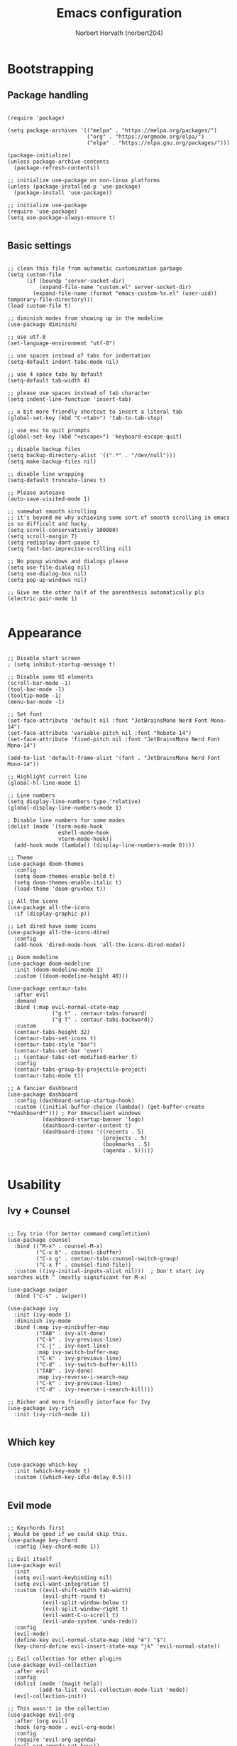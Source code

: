 #+TITLE: Emacs configuration
#+AUTHOR: Norbert Horvath (norbert204)

* Bootstrapping
** Package handling
#+begin_src elisp

(require 'package)

(setq package-archives '(("melpa" . "https://melpa.org/packages/")
                         ("org" . "https://orgmode.org/elpa/")
                         ("elpa" . "https://elpa.gnu.org/packages/")))

(package-initialize)
(unless package-archive-contents
  (package-refresh-contents))

;; initialize use-package on non-linux platforms
(unless (package-installed-p 'use-package)
  (package-install 'use-package))

;; initialize use-package
(require 'use-package)
(setq use-package-always-ensure t)

#+end_src
** Basic settings
#+begin_src elisp

;; clean this file from automatic customization garbage
(setq custom-file
      (if (boundp 'server-socket-dir)
          (expand-file-name "custom.el" server-socket-dir)
        (expand-file-name (format "emacs-custom-%s.el" (user-uid)) temporary-file-directory)))
(load custom-file t)

;; diminish modes from showing up in the modeline
(use-package diminish)

;; use utf-8
(set-language-environment "utf-8")

;; use spaces instead of tabs for indentation
(setq-default indent-tabs-mode nil)

;; use 4 space tabs by default
(setq-default tab-width 4)

;; please use spaces instead of tab character
(setq indent-line-function 'insert-tab)

;; a bit more friendly shortcut to insert a literal tab
(global-set-key (kbd "C-<tab>") 'tab-to-tab-stop)

;; use esc to quit prompts
(global-set-key (kbd "<escape>") 'keyboard-escape-quit)

;; disable backup files
(setq backup-directory-alist '((".*" . "/dev/null")))
(setq make-backup-files nil)

;; disable line wrapping
(setq-default truncate-lines t)

;; Please autosave
(auto-save-visited-mode 1)

;; somewhat smooth scrolling
;; it's beyond me why achieving some sort of smooth scrolling in emacs is so difficult and hacky.
(setq scroll-conservatively 100000)
(setq scroll-margin 7)
(setq redisplay-dont-pause t)
(setq fast-but-imprecise-scrolling nil)

;; No popup windows and dialogs please
(setq use-file-dialog nil)
(setq use-dialog-box nil)
(setq pop-up-windows nil)

;; Give me the other half of the parenthesis automatically pls
(electric-pair-mode 1)

#+end_src
* Appearance
#+begin_src elisp

;; Disable start screen
; (setq inhibit-startup-message t)

;; Disable some UI elements
(scroll-bar-mode -1)
(tool-bar-mode -1)
(tooltip-mode -1)
(menu-bar-mode -1)

;; Set font
(set-face-attribute 'default nil :font "JetBrainsMono Nerd Font Mono-14")
(set-face-attribute 'variable-pitch nil :font "Roboto-14")
(set-face-attribute 'fixed-pitch nil :font "JetBrainsMono Nerd Font Mono-14")
  
(add-to-list 'default-frame-alist '(font . "JetBrainsMono Nerd Font Mono-14"))

;; Highlight current line
(global-hl-line-mode 1)

;; Line numbers
(setq display-line-numbers-type 'relative) 
(global-display-line-numbers-mode 1)

; Disable line numbers for some modes
(dolist (mode '(term-mode-hook
                eshell-mode-hook
                vterm-mode-hook))
  (add-hook mode (lambda() (display-line-numbers-mode 0))))

;; Theme
(use-package doom-themes
  :config
  (setq doom-themes-enable-bold t)
  (setq doom-themes-enable-italic t)
  (load-theme 'doom-gruvbox t))

;; All the icons
(use-package all-the-icons
  :if (display-graphic-p))

;; Let dired have some icons
(use-package all-the-icons-dired
  :config
  (add-hook 'dired-mode-hook 'all-the-icons-dired-mode))

;; Doom modeline
(use-package doom-modeline
  :init (doom-modeline-mode 1)
  :custom ((doom-modeline-height 40)))

(use-package centaur-tabs
  :after evil
  :demand
  :bind (:map evil-normal-state-map
              ("g t" . centaur-tabs-forward)
              ("g T" . centaur-tabs-backward))
  :custom
  (centaur-tabs-height 32)
  (centaur-tabs-set-icons t)
  (centaur-tabs-style "bar")
  (centaur-tabs-set-bar 'over)
  ;; (centaur-tabs-set-modified-marker t)
  :config
  (centaur-tabs-group-by-projectile-project)
  (centaur-tabs-mode t))

;; A fancier dashboard
(use-package dashboard
  :config (dashboard-setup-startup-hook)
  :custom ((initial-buffer-choice (lambda() (get-buffer-create "*dashboard*"))) ; For Emacsclient windows
           (dashboard-startup-banner 'logo)
           (dashboard-center-content t)
           (dashboard-items '((recents . 5)
                              (projects . 5)
                              (bookmarks . 5)
                              (agenda . 5)))))

#+end_src
* Usability
** Ivy + Counsel
#+begin_src elisp

;; Ivy trio (for better command completition)
(use-package counsel
  :bind (("M-x" . counsel-M-x)
         ("C-x b" . counsel-ibuffer)
         ("C-x g" . centaur-tabs-counsel-switch-group)
         ("C-x f" . counsel-find-file))
  :custom ((ivy-initial-inputs-alist nil)))  ; Don't start ivy searches with ^ (mostly significant for M-x)

(use-package swiper
  :bind ("C-s" . swiper))
  
(use-package ivy
  :init (ivy-mode 1)
  :diminish ivy-mode
  :bind (:map ivy-minibuffer-map
         ("TAB" . ivy-alt-done)
         ("C-k" . ivy-previous-line)
         ("C-j" . ivy-next-line)
         :map ivy-switch-buffer-map
         ("C-k" . ivy-previous-line)
         ("C-d" . ivy-switch-buffer-kill)
         ("TAB" . ivy-done)
         :map ivy-reverse-i-search-map
         ("C-k" . ivy-previous-line)
         ("C-d" . ivy-reverse-i-search-kill)))

;; Richer and more friendly interface for Ivy
(use-package ivy-rich
  :init (ivy-rich-mode 1))

#+end_src
** Which key
#+begin_src elisp

(use-package which-key
  :init (which-key-mode t)
  :custom ((which-key-idle-delay 0.5)))

#+end_src
** Evil mode
#+begin_src elisp

;; Keychords first
; Would be good if we could skip this.
(use-package key-chord
  :config (key-chord-mode 1))

;; Evil itself
(use-package evil
  :init
  (setq evil-want-keybinding nil)
  (setq evil-want-integration t)
  :custom ((evil-shift-width tab-width)
           (evil-shift-round t)
           (evil-split-window-below t)
           (evil-split-window-right t)
           (evil-want-C-u-scroll t)
           (evil-undo-system 'undo-redo))
  :config
  (evil-mode)
  (define-key evil-normal-state-map (kbd "é") "$")
  (key-chord-define evil-insert-state-map "jk" 'evil-normal-state))

;; Evil collection for other plugins
(use-package evil-collection
  :after evil
  :config
  (dolist (mode '(magit help))
          (add-to-list 'evil-collection-mode-list 'mode))
  (evil-collection-init))

;; This wasn't in the collection
(use-package evil-org
  :after (org evil)
  :hook (org-mode . evil-org-mode)
  :config
  (require 'evil-org-agenda)
  (evil-org-agenda-set-keys))

#+end_src
* Org mode
#+begin_src elisp

;; The package
(use-package org
  :hook (org-mode . (lambda()
                      (org-indent-mode)
                      (visual-line-mode 1)))
  :custom ((org-directory "~/pCloudDrive/OrgNotes/")
           (org-agenda-files (list org-directory))
           (setq org-auto-align-tags t))
  :config
  ;; Disable electric pair mode for <> when in org mode for org-tempo to work
  (add-hook 'org-mode-hook (lambda () (setq-local electric-pair-inhibit-predicate
                                                  `(lambda (c) (if (char-equal c ?<) t (,electric-pair-inhibit-predicate c)))))))

;; Have variable size headings
(dolist (face '((org-level-1 . 1.5)
                (org-level-2 . 1.4)
                (org-level-3 . 1.3)
                (org-level-4 . 1.2)
                (org-level-5 . 1.1)
                (org-level-6 . 1.1)
                (org-level-7 . 1.1)
                (org-level-8 . 1.1)))
  (set-face-attribute (car face) nil :height (cdr face)))

(use-package org-bullets
  :after org
  :hook (org-mode . org-bullets-mode))

(require 'org-tempo)

;; Disable src block indentation
(setq org-edit-src-content-indentation 0)

#+end_src
* Dev stuff
** Git
#+begin_src elisp

;; Magit
(use-package magit
  :bind (("C-c g" . magit-status))
  :config
  (setq magit-display-buffer-function 'magit-display-buffer-fullframe-status-v1))
  
;; Git signs
(use-package git-gutter-fringe
  :hook (prog-mode . git-gutter-mode)
  :config
  (define-fringe-bitmap 'git-gutter-fr:added [224] nil nil '(center repeated))
  (define-fringe-bitmap 'git-gutter-fr:modified [224] nil nil '(center repeated))
  (define-fringe-bitmap 'git-gutter-fr:deleted [128 192 224 240] nil nil 'bottom))

#+end_src
** LSP
*** Basic LSP mode configuration
#+begin_src elisp

;; LSP mode
(use-package lsp-mode
  :custom (lsp-keymap-prefix "C-l")
  :hook ((c-mode . lsp-deferred)
         (csharp-mode . lsp-deferred)
         (rust-mode . lsp-deferred))
  :commands (lsp lsp-deferred))

(use-package lsp-ui
  :commands (lsp-ui-mode))

(use-package lsp-ivy
  :commands lsp-ivy-workspace-symbol)

(use-package company
  :bind (:map company-active-map
         ("<tab>" . company-complete-common-or-cycle)
         ("<backtab>" . company-select-previous))
  :custom ((company-idle-delay 0.0)
           (company-minimum-prefix-length 1)))

;; TODO: replace later with built in tree-sitter
(use-package tree-sitter
  :config
  (global-tree-sitter-mode)
  (add-hook 'tree-sitter-after-on-hook #'tree-sitter-hl-mode))

(use-package tree-sitter-langs)
(use-package tree-sitter-indent)

(use-package projectile
  :diminish projectile-mode
  :init (projectile-mode)
  :custom ((projectilel-completion-system 'ivy))
  :bind-keymap ("C-c p" . projectile-command-map))

#+end_src
*** Language specific plugins and settings
#+begin_src elisp

;; indentation for c style languages
(setq-default c-default-style "bsd")
(setq-default c-basic-offset 4)

; Python
(use-package lsp-pyright
  :hook (python-mode . (lambda() (require 'lsp-pyright)
                          (lsp-deferred))))

; Eww
(use-package yuck-mode)

; Rust
(use-package rust-mode
  :config
  ;(rust-mode)
)

#+end_src
** Extra
#+begin_src elisp

;; Vterm

(use-package vterm
  :bind ("C-c t" . vterm)
  :hook (vterm-mode-hook . (lambda ()
            (set (make-local-variable 'buffer-face-mode-face) 'fixed-pitch)
            (buffer-face-mode t)))
  :custom (vterm-shell "/usr/bin/fish"))

#+end_src
* Custom remaps
Subject to change! As I use emacs I'll find more and more things that I could remap with the leader key.

#+begin_src elisp

(use-package general
  :config
  (general-evil-setup)

  (general-create-definer leader-key
    :states '(normal visual emacs)
    :keymaps 'override
    :prefix "SPC")

  ;; Buffer commands
  (leader-key
    "b" '(:ignore t :wk "Buffer commands")
    "b b" '(counsel-switch-buffer :wk "Buffer switcher")
    "b g" '(centaur-tabs-counsel-switch-group :wk "Switch centaur tab buffer group")
    "b c" '(kill-this-buffer :wk "Kill current buffer")
    "b k" '(kill-buffer :wk "Kill a buffer")
    "b n" '(centaur-tabs-forward-tab :wk "Next centaur tab buffer")
    "b p" '(centaur-tabs-backward-tab :wk "Previous centaur tab buffer"))

  ;; Search commands
  (leader-key
    "f" '(:ignore t :wk "Search commands")
    "f f" '(counsel-find-file :wk "Find file")
    "f t" '(swiper :wk "Search in current buffer"))

  ;; Git commands
  (leader-key
    "g" '(:ignore t :wk "Git commands")
    "g g" '(magit-status :wk "Open Magit"))

  ;; Projectile
  (leader-key
    "p" '(projectile-command-map :wk "Projectile commands"))

  ;; Misc
  (leader-key
    "SPC" '(counsel-M-x :wk "M-X"))
  ;; Org
  (leader-key
    "o" '(:ignore t :wk "Org commands")
    "o t" '(org-todo-list :wk "TODO list"))

  ;; Dired
  (general-define-key
    :keymaps 'dired-mode-map
    "n" '(dired-create-empty-file :wk "Create emtpy file"))
)

#+end_src
